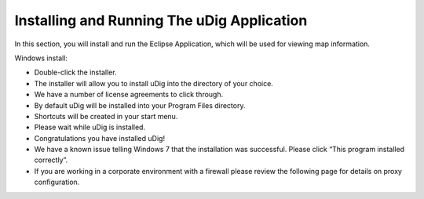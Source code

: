 Installing and Running The uDig Application
-------------------------------------------

In this section, you will install and run the Eclipse Application, which will be used for viewing map information.

Windows install:

* Double-click the installer.
  |10000000000001010000004A0154CA1C_jpg|


* The installer will allow you
  to install uDig into the directory of your choice.
  |10000000000002010000018D3239B7A8_png|


* We have a number of license agreements to click through.
  |10000000000002010000018D4705E51A_png|


* By default uDig will be installed into your Program Files directory.
  |10000000000002010000018D91156BB7_png|


* Shortcuts will be created in your start menu.
  |10000000000002010000018DE7B09EA2_png|


* Please wait while uDig is installed.
  |10000000000002010000018DDA60EF0C_png|


* Congratulations you have installed uDig!
  |10000000000002010000018D37DA6824_png|


* We have a known issue telling Windows 7 that the installation was successful. Please click “This program installed correctly”.
  |10000000000001B000000161357B2F45_png|


* If you are working in a corporate environment with a firewall please review the following page for details on proxy configuration.



.. |10000000000002010000018D37DA6824_png| image:: images/10000000000002010000018D37DA6824.png
    :width: 7.451cm
    :height: 5.761cm


.. |10000000000002010000018D3239B7A8_png| image:: images/10000000000002010000018D3239B7A8.png
    :width: 7.451cm
    :height: 5.761cm


.. |10000000000002010000018D4705E51A_png| image:: images/10000000000002010000018D4705E51A.png
    :width: 7.451cm
    :height: 5.761cm


.. |10000000000002010000018D91156BB7_png| image:: images/10000000000002010000018D91156BB7.png
    :width: 7.451cm
    :height: 5.761cm


.. |10000000000001010000004A0154CA1C_jpg| image:: images/10000000000001010000004A0154CA1C.jpg
    :width: 5.44cm
    :height: 1.57cm


.. |10000000000001B000000161357B2F45_png| image:: images/10000000000001B000000161357B2F45.png
    :width: 7.999cm
    :height: 6.541cm


.. |10000000000002010000018DE7B09EA2_png| image:: images/10000000000002010000018DE7B09EA2.png
    :width: 7.451cm
    :height: 5.761cm


.. |10000000000002010000018DDA60EF0C_png| image:: images/10000000000002010000018DDA60EF0C.png
    :width: 7.451cm
    :height: 5.761cm

